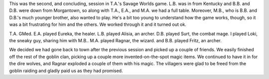 .. title: Actual Play: T.A.'s Savage Worlds Game, part 2
.. slug: t.a.s-savage-worlds-game-part-2
.. date: 2008-08-23 00:00:00 UTC-05:00
.. tags: actual-play,rpg,savage worlds,kids,fantasy
.. category: gaming/actual-play/the-kids/kids-gming
.. link: 
.. description: 
.. type: text


This was the second, and concluding, session in T.A.'s Savage Worlds
game.  L.B. was in from Kentucky and B.B. and D.B. were down from
Morgantown, so along with T.A., E.A., and M.A. we had a full table.
Moreover, M.B., who is B.B. and D.B.'s much younger brother, also
wanted to play.  He's a bit too young to understand how the game
works, though, so it was a bit frustrating for him and the others.  We
worked through it and it turned out ok.

T.A. GMed.  E.A. played Eureka, the healer.  L.B. played Alisia, an
archer.  D.B. played Surt, the combat mage.  I played Loki, the sneaky
guy, sharing him with M.B..  M.A. played Ragnar, the wizard.  and
B.B. played Fritz, an archer.

We decided we had gone back to town after the previous session and
picked up a couple of friends.  We easily finished off the rest of the
goblin clan, picking up a couple more invented-on-the-spot magic
items.  We continued to have it in for the dire wolves, and Ragnar
exploded a couple of them with his magic.  The villagers were glad to
be freed from the goblin raiding and gladly paid us as they had
promised.
